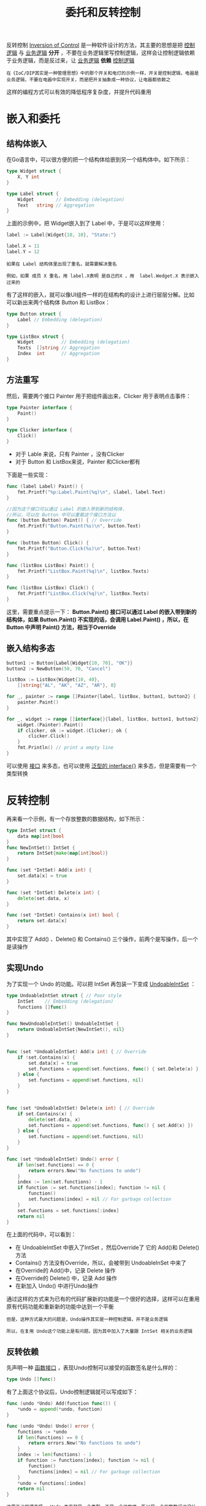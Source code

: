#+TITLE: 委托和反转控制
#+HTML_HEAD: <link rel="stylesheet" type="text/css" href="css/main.css" />
#+HTML_LINK_UP: function.html   
#+HTML_LINK_HOME: go-patterns.html
#+OPTIONS: num:nil timestamp:nil

反转控制 _Inversion of Control_ 是一种软件设计的方法，其主要的思想是把 _控制逻辑_ 与 _业务逻辑_ *分开* ，不要在业务逻辑里写控制逻辑，这样会让控制逻辑依赖于业务逻辑，而是反过来，让 _业务逻辑_ *依赖* _控制逻辑_ 

#+begin_example
在《IoC/DIP其实是一种管理思想》中的那个开关和电灯的示例一样，开关是控制逻辑，电器是业务逻辑，不要在电器中实现开关，而是把开关抽象成一种协议，让电器都依赖之
#+end_example

这样的编程方式可以有效的降低程序复杂度，并提升代码重用
* 嵌入和委托
** 结构体嵌入
   在Go语言中，可以很方便的把一个结构体给嵌到另一个结构体中。如下所示：

   #+begin_src go 
  type Widget struct {
	  X, Y int
  }

  type Label struct {
	  Widget        // Embedding (delegation)
	  Text   string // Aggregation
  }
   #+end_src

   上面的示例中，把 Widget嵌入到了 Label 中，于是可以这样使用：

   #+begin_src go 
  label := Label{Widget{10, 10}, "State:"}

  label.X = 11
  label.Y = 12
   #+end_src

   #+begin_example
     如果在 Label 结构体里出现了重名，就需要解决重名

     例如，如果 成员 X 重名，用 label.X表明 是自己的X ，用  label.Wedget.X 表示嵌入过来的
   #+end_example

   有了这样的嵌入，就可以像UI组件一样的在结构构的设计上进行层层分解。比如可以新出来两个结构体 Button 和 ListBox：

   #+begin_src go 
  type Button struct {
	  Label // Embedding (delegation)
  }

  type ListBox struct {
	  Widget          // Embedding (delegation)
	  Texts  []string // Aggregation
	  Index  int      // Aggregation
  }
   #+end_src

** 方法重写
   然后，需要两个接口 Painter 用于把组件画出来，Clicker 用于表明点击事件：

   #+begin_src go 
  type Painter interface {
	  Paint()
  }

  type Clicker interface {
	  Click()
  }
   #+end_src

   + 对于 Lable 来说，只有 Painter ，没有Clicker
   + 对于 Button 和 ListBox来说，Painter 和Clicker都有 

   下面是一些实现：

   #+begin_src go 
  func (label Label) Paint() {
	  fmt.Printf("%p:Label.Paint(%q)\n", &label, label.Text)
  }

  //因为这个接口可以通过 Label 的嵌入带到新的结构体，
  //所以，可以在 Button 中可以重载这个接口方法以
  func (button Button) Paint() { // Override
	  fmt.Printf("Button.Paint(%s)\n", button.Text)
  }

  func (button Button) Click() {
	  fmt.Printf("Button.Click(%s)\n", button.Text)
  }

  func (listBox ListBox) Paint() {
	  fmt.Printf("ListBox.Paint(%q)\n", listBox.Texts)
  }

  func (listBox ListBox) Click() {
	  fmt.Printf("ListBox.Click(%q)\n", listBox.Texts)
  }
   #+end_src

   这里，需要重点提示一下： *Button.Paint() 接口可以通过 Label 的嵌入带到新的结构体，如果 Button.Paint() 不实现的话，会调用 Label.Paint() ，所以，在 Button 中声明 Paint() 方法，相当于Override* 

** 嵌入结构多态

   #+begin_src go 
  button1 := Button{Label{Widget{10, 70}, "OK"}}
  button2 := NewButton(50, 70, "Cancel")

  listBox := ListBox{Widget{10, 40}, 
	  []string{"AL", "AK", "AZ", "AR"}, 0}

  for _, painter := range []Painter{label, listBox, button1, button2} {
	  painter.Paint()
  }

  for _, widget := range []interface{}{label, listBox, button1, button2} {
	  widget.(Painter).Paint()
	  if clicker, ok := widget.(Clicker); ok {
		  clicker.Click()
	  }
	  fmt.Println() // print a empty line 
  }
   #+end_src

   可以使用 _接口_ 来多态，也可以使用 _泛型的 interface{}_ 来多态，但是需要有一个类型转换 

* 反转控制
  再来看一个示例，有一个存放整数的数据结构，如下所示：

  #+begin_src go 
  type IntSet struct {
	  data map[int]bool
  }
  func NewIntSet() IntSet {
	  return IntSet{make(map[int]bool)}
  }

  func (set *IntSet) Add(x int) {
	  set.data[x] = true
  }

  func (set *IntSet) Delete(x int) {
	  delete(set.data, x)
  }

  func (set *IntSet) Contains(x int) bool {
	  return set.data[x]
  }
  #+end_src

  其中实现了 Add() 、Delete() 和 Contains() 三个操作，前两个是写操作，后一个是读操作 

** 实现Undo
   为了实现一个 Undo 的功能。可以把 IntSet 再包装一下变成 _UndoableIntSet_ ：

   #+begin_src go 
     type UndoableIntSet struct { // Poor style
	     IntSet    // Embedding (delegation)
	     functions []func()
     }

     func NewUndoableIntSet() UndoableIntSet {
	     return UndoableIntSet{NewIntSet(), nil}
     }


     func (set *UndoableIntSet) Add(x int) { // Override
	     if !set.Contains(x) {
		     set.data[x] = true
		     set.functions = append(set.functions, func() { set.Delete(x) })
	     } else {
		     set.functions = append(set.functions, nil)
	     }
     }


     func (set *UndoableIntSet) Delete(x int) { // Override
	     if set.Contains(x) {
		     delete(set.data, x)
		     set.functions = append(set.functions, func() { set.Add(x) })
	     } else {
		     set.functions = append(set.functions, nil)
	     }
     }

     func (set *UndoableIntSet) Undo() error {
	     if len(set.functions) == 0 {
		     return errors.New("No functions to undo")
	     }
	     index := len(set.functions) - 1
	     if function := set.functions[index]; function != nil {
		     function()
		     set.functions[index] = nil // For garbage collection
	     }
	     set.functions = set.functions[:index]
	     return nil
     }
   #+end_src

   在上面的代码中，可以看到：
   + 在 UndoableIntSet 中嵌入了IntSet ，然后Override了 它的 Add()和 Delete() 方法
   + Contains() 方法没有Override，所以，会被带到 UndoableInSet 中来了
   + 在Override的 Add()中，记录 Delete 操作
   + 在Override的 Delete() 中，记录 Add 操作
   + 在新加入 Undo() 中进行Undo操作

   通过这样的方式来为已有的代码扩展新的功能是一个很好的选择，这样可以在重用原有代码功能和重新新的功能中达到一个平衡

   #+begin_example
     但是，这种方式最大的问题是，Undo操作其实是一种控制逻辑，并不是业务逻辑

     所以，在复用 Undo这个功能上是有问题。因为其中加入了大量跟 IntSet 相关的业务逻辑
   #+end_example

** 反转依赖
   先声明一种 _函数接口_ ，表现Undo控制可以接受的函数签名是什么样的：

   #+begin_src go 
  type Undo []func()
   #+end_src

   有了上面这个协议后，Undo控制逻辑就可以写成如下：

   #+begin_src go 
  func (undo *Undo) Add(function func()) {
	  ,*undo = append(*undo, function)
  }

  func (undo *Undo) Undo() error {
	  functions := *undo
	  if len(functions) == 0 {
		  return errors.New("No functions to undo")
	  }
	  index := len(functions) - 1
	  if function := functions[index]; function != nil {
		  function()
		  functions[index] = nil // For garbage collection
	  }
	  ,*undo = functions[:index]
	  return nil
  }
   #+end_src

   #+begin_example
     这里不必觉得奇怪， Undo 本来就是一个类型，不是一个结构体，所以是一个函数数组也没什么问题
   #+end_example

   最好在IntSet里嵌入 Undo，然后，再在 Add() 和 Delete() 里使用上面的方法，就可以完成功能 

   #+begin_src go 
  type IntSet struct {
	  data map[int]bool
	  undo Undo
  }

  func NewIntSet() IntSet {
	  return IntSet{data: make(map[int]bool)}
  }

  func (set *IntSet) Undo() error {
	  return set.undo.Undo()
  }

  func (set *IntSet) Contains(x int) bool {
	  return set.data[x]
  }

  func (set *IntSet) Add(x int) {
	  if !set.Contains(x) {
		  set.data[x] = true
		  set.undo.Add(func() { set.Delete(x) })
	  } else {
		  set.undo.Add(nil)
	  }
  }

  func (set *IntSet) Delete(x int) {
	  if set.Contains(x) {
		  delete(set.data, x)
		  set.undo.Add(func() { set.Add(x) })
	  } else {
		  set.undo.Add(nil)
	  }
  }
   #+end_src

   #+begin_example
     这个就是控制反转，不再由控制逻辑 Undo 来依赖业务逻辑 IntSet，而是由业务逻辑 IntSet 来依赖 Undo

     而依赖的是其实是一个协议，实际上这个协议是一个没有参数的函数数组，这样 Undo 的代码就可以复用了
   #+end_example

   [[file:map-reduce.org][Next：map-reduce]]

   [[file:function.org][Previous：函数式选项]]

   [[file:go-patterns.org][Home：目录]]
